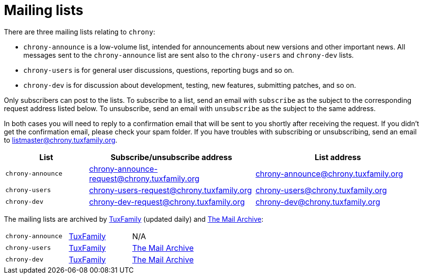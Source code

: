 = Mailing lists

There are three mailing lists relating to `chrony`:

- `chrony-announce` is a low-volume list, intended for announcements about new
  versions and other important news. All messages sent to the `chrony-announce`
  list are sent also to the `chrony-users` and `chrony-dev` lists.
- `chrony-users` is for general user discussions, questions, reporting bugs and
  so on.
- `chrony-dev` is for discussion about development, testing, new features,
  submitting patches, and so on.

Only subscribers can post to the lists. To subscribe to a list, send an email
with `subscribe` as the subject to the corresponding request address listed
below. To unsubscribe, send an email with `unsubscribe` as the subject to the
same address.

In both cases you will need to reply to a confirmation email that will be sent
to you shortly after receiving the request. If you didn't get the confirmation
email, please check your spam folder. If you have troubles with subscribing or
unsubscribing, send an email to listmaster@chrony.tuxfamily.org.

[cols="1,2,2",width="100%",options="header"]
|==========================================================
| List | Subscribe/unsubscribe address | List address
| `chrony-announce` | chrony-announce-request@chrony.tuxfamily.org |
  chrony-announce@chrony.tuxfamily.org
| `chrony-users`    | chrony-users-request@chrony.tuxfamily.org |
  chrony-users@chrony.tuxfamily.org
| `chrony-dev`      | chrony-dev-request@chrony.tuxfamily.org |
  chrony-dev@chrony.tuxfamily.org
|==========================================================

The mailing lists are archived by https://tuxfamily.org[TuxFamily] (updated
daily) and https://www.mail-archive.com/[The Mail Archive]:

[cols="1,1,1",width="100%"]
|==========================================================
| `chrony-announce` |
https://listengine.tuxfamily.org/chrony.tuxfamily.org/chrony-announce[TuxFamily] |
N/A
| `chrony-users`    |
https://listengine.tuxfamily.org/chrony.tuxfamily.org/chrony-users[TuxFamily] |
https://www.mail-archive.com/chrony-users@chrony.tuxfamily.org/[The Mail Archive]
| `chrony-dev`      |
https://listengine.tuxfamily.org/chrony.tuxfamily.org/chrony-dev[TuxFamily] |
https://www.mail-archive.com/chrony-dev@chrony.tuxfamily.org/[The Mail Archive]
|==========================================================
